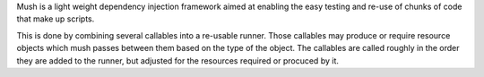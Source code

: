 Mush is a light weight dependency injection framework aimed at
enabling the easy testing and re-use of chunks of code that make up
scripts. 

This is done by combining several callables into a re-usable
runner. Those callables may produce or require resource objects which
mush passes between them based on the type of the object. The
callables are called roughly in the order they are added to the
runner, but adjusted for the resources required or procuced by it.




